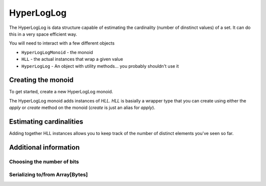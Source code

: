 .. _hyperloglog:

HyperLogLog
===========

The HyperLogLog is data structure capable of estimating the cardinality (number of dinstinct values) of a set.  It can
do this in a very space efficient way.

You will need to interact with a few different objects

- ``HyperLogLogMonoid`` - the monoid
- ``HLL`` - the actual instances that wrap a given value
- ``HyperLogLog`` - An object with utility methods... you probably shouldn't use it


Creating the monoid
-------------------

To get started, create a new HyperLogLog monoid.

.. includecode:: ../code/HyperLogLog.scala#create-monoid

The HyperLogLog monoid adds instances of `HLL`. `HLL` is basially a wrapper type
that you can create using either the `apply` or `create` method on the monoid (`create`
is just an alias for `apply`).

.. includecode:: ../code/HyperLogLog.scala#create-hll



Estimating cardinalities
------------------------

Adding together HLL instances allows you to keep track of the number of distinct elements you've seen so far.




Additional information
----------------------


Choosing the number of bits
~~~~~~~~~~~~~~~~~~~~~~~~~~~


Serializing to/from Array[Bytes]
~~~~~~~~~~~~~~~~~~~~~~~~~~~~~~~~
